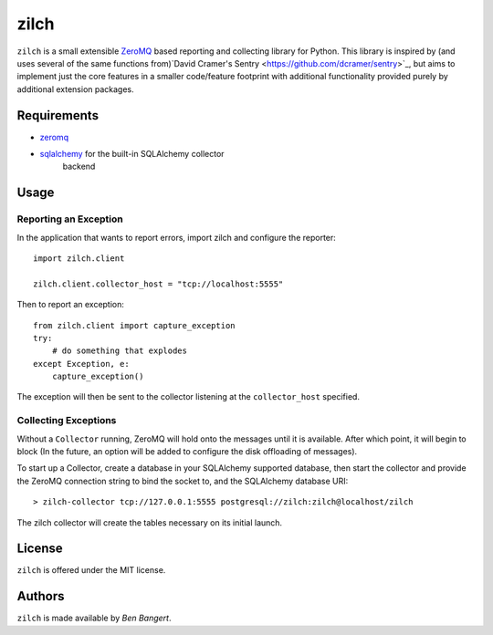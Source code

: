 =====
zilch
=====

``zilch`` is a small extensible `ZeroMQ <zeromq.org>`_ based reporting and
collecting library for Python. This library is inspired by (and uses several
of the same functions from)`David Cramer's Sentry
<https://github.com/dcramer/sentry>`_, but aims to implement just the core
features in a smaller code/feature footprint with additional functionality
provided purely by additional extension packages.


Requirements
============

* `zeromq <http://zeromq.org>`_
* `sqlalchemy <http://sqlalchemy.org/>`_ for the built-in SQLAlchemy collector
   backend

Usage
=====

Reporting an Exception
----------------------

In the application that wants to report errors, import zilch and configure
the reporter::
    
    import zilch.client
    
    zilch.client.collector_host = "tcp://localhost:5555"

Then to report an exception::
    
    from zilch.client import capture_exception
    try:
        # do something that explodes
    except Exception, e:
        capture_exception()

The exception will then be sent to the collector listening at the
``collector_host`` specified.


Collecting Exceptions
---------------------

Without a ``Collector`` running, ZeroMQ will hold onto the messages until it
is available. After which point, it will begin to block (In the future, an
option will be added to configure the disk offloading of messages).

To start up a Collector, create a database in your SQLAlchemy supported
database, then start the collector and provide the ZeroMQ connection string to
bind the socket to, and the SQLAlchemy database URI::
    
    > zilch-collector tcp://127.0.0.1:5555 postgresql://zilch:zilch@localhost/zilch

The zilch collector will create the tables necessary on its initial launch.

License
=======

``zilch`` is offered under the MIT license.


Authors
=======

``zilch`` is made available by `Ben Bangert`.
